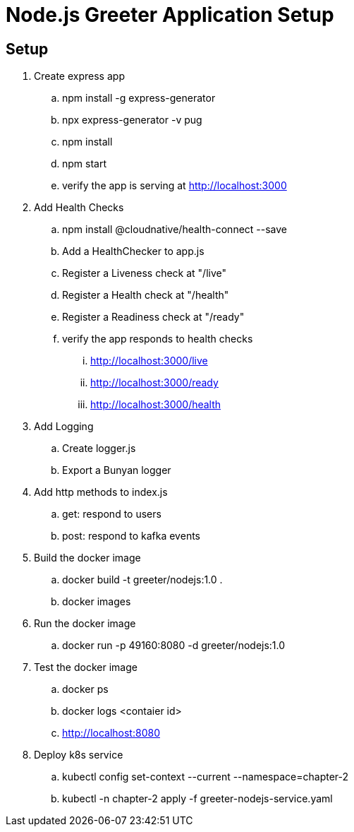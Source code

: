 = Node.js Greeter Application Setup

== Setup
. Create express app
.. npm install -g express-generator
.. npx express-generator -v pug
.. npm install
.. npm start
.. verify the app is serving at http://localhost:3000
. Add Health Checks
.. npm install @cloudnative/health-connect --save
.. Add a HealthChecker to app.js
.. Register a Liveness check at "/live"
.. Register a Health check at "/health"
.. Register a Readiness check at "/ready"
.. verify the app responds to health checks
... http://localhost:3000/live
... http://localhost:3000/ready
... http://localhost:3000/health
. Add Logging
.. Create logger.js
.. Export a Bunyan logger
. Add http methods to index.js
.. get: respond to users
.. post: respond to kafka events
. Build the docker image
.. docker build -t greeter/nodejs:1.0 .
.. docker images
. Run the docker image
.. docker run -p 49160:8080 -d greeter/nodejs:1.0
. Test the docker image
.. docker ps
.. docker logs <contaier id>
.. http://localhost:8080
. Deploy k8s service
.. kubectl config set-context --current --namespace=chapter-2
.. kubectl -n chapter-2 apply -f greeter-nodejs-service.yaml
